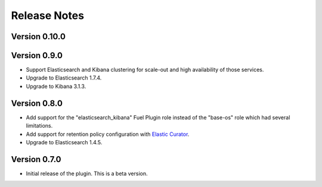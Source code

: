 .. _releases:

Release Notes
=============

Version 0.10.0
--------------

Version 0.9.0
-------------

* Support Elasticsearch and Kibana clustering for scale-out and high
  availability of those services.

* Upgrade to Elasticsearch 1.7.4.

* Upgrade to Kibana 3.1.3.

Version 0.8.0
-------------

* Add support for the "elasticsearch_kibana" Fuel Plugin role instead of
  the "base-os" role which had several limitations.

* Add support for retention policy configuration with `Elastic Curator <https://github.com/elastic/curator>`_.

* Upgrade to Elasticsearch 1.4.5.

Version 0.7.0
-------------

* Initial release of the plugin. This is a beta version.
